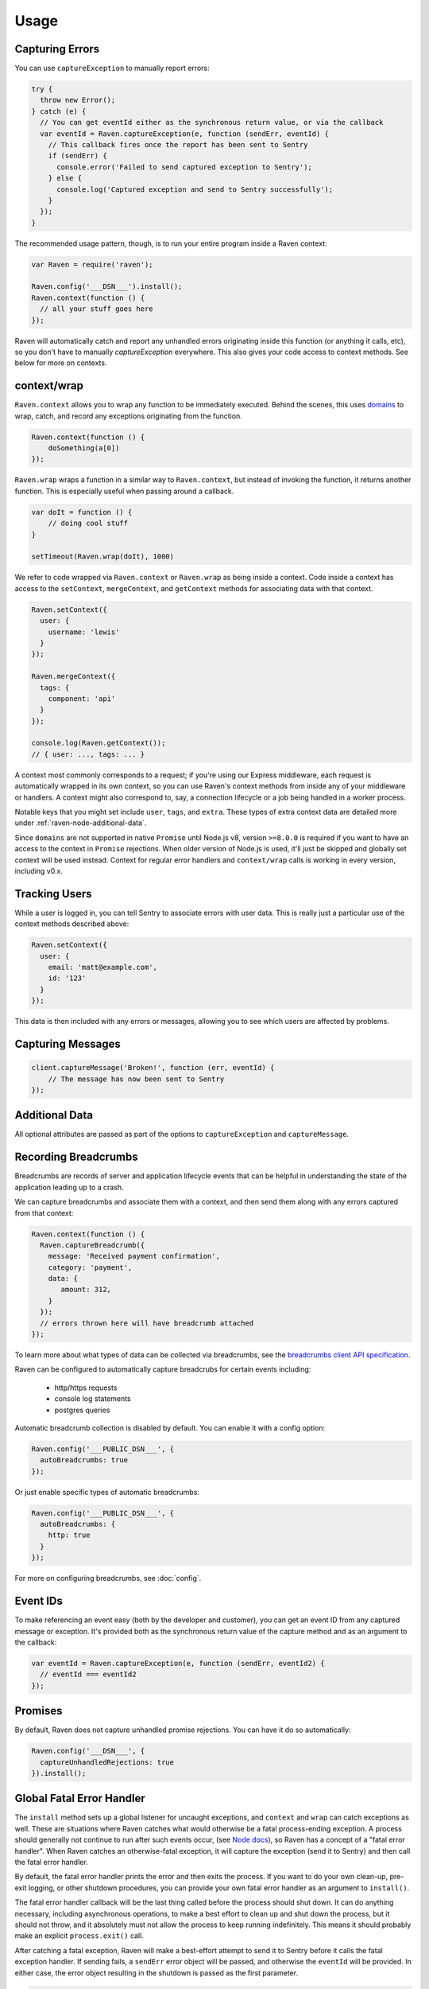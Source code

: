 Usage
=====

Capturing Errors
----------------

You can use ``captureException`` to manually report errors:

.. code-block:: javascript

  try {
    throw new Error();
  } catch (e) {
    // You can get eventId either as the synchronous return value, or via the callback
    var eventId = Raven.captureException(e, function (sendErr, eventId) {
      // This callback fires once the report has been sent to Sentry
      if (sendErr) {
        console.error('Failed to send captured exception to Sentry');
      } else {
        console.log('Captured exception and send to Sentry successfully');
      }
    });
  }

The recommended usage pattern, though, is to run your entire program inside a Raven context:

.. code-block:: javascript

  var Raven = require('raven');

  Raven.config('___DSN___').install();
  Raven.context(function () {
    // all your stuff goes here
  });

Raven will automatically catch and report any unhandled errors originating inside this function
(or anything it calls, etc), so you don't have to manually `captureException` everywhere. This
also gives your code access to context methods. See below for more on contexts.

.. _raven-node-additional-context:

context/wrap
------------

``Raven.context`` allows you to wrap any function to be immediately
executed. Behind the scenes, this uses `domains <https://nodejs.org/api/domain.html>`__ to wrap, catch, and record any exceptions originating from the function.

.. code-block:: javascript

    Raven.context(function () {
        doSomething(a[0])
    });

``Raven.wrap`` wraps a function in a similar way to ``Raven.context``, but
instead of invoking the function, it returns another function.  This is
especially useful when passing around a callback.

.. code-block:: javascript

    var doIt = function () {
        // doing cool stuff
    }

    setTimeout(Raven.wrap(doIt), 1000)

We refer to code wrapped via ``Raven.context`` or ``Raven.wrap`` as being inside a context. Code inside a context
has access to the ``setContext``, ``mergeContext``, and ``getContext`` methods for associating data with that context.

.. code-block:: javascript

  Raven.setContext({
    user: {
      username: 'lewis'
    }
  });

  Raven.mergeContext({
    tags: {
      component: 'api'
    }
  });

  console.log(Raven.getContext());
  // { user: ..., tags: ... }

A context most commonly corresponds to a request; if you're using our Express middleware, each request is automatically
wrapped in its own context, so you can use Raven's context methods from inside any of your middleware or handlers.
A context might also correspond to, say, a connection lifecycle or a job being handled in a worker process.

Notable keys that you might set include ``user``, ``tags``, and ``extra``.
These types of extra context data are detailed more under :ref:`raven-node-additional-data`.

Since ``domains`` are not supported in native ``Promise`` until Node.js v8, version ``>=8.0.0`` is required if you want to have an access to the context in ``Promise`` rejections.
When older version of Node.js is used, it'll just be skipped and globally set context will be used instead.
Context for regular error handlers and ``context/wrap`` calls is working in every version, including v0.x.

Tracking Users
--------------

While a user is logged in, you can tell Sentry to associate errors with
user data. This is really just a particular use of the context methods described above:

.. code-block:: javascript

    Raven.setContext({
      user: {
        email: 'matt@example.com',
        id: '123'
      }
    });

This data is then included with any errors or messages, allowing you to see which users are affected by problems.

Capturing Messages
------------------

.. code-block:: javascript

    client.captureMessage('Broken!', function (err, eventId) {
        // The message has now been sent to Sentry
    });


.. _raven-node-additional-data:

Additional Data
---------------

All optional attributes are passed as part of the options to ``captureException`` and ``captureMessage``.

.. describe:: user

    User context for this event. Must be a mapping. Children can be any native JSON type.

    .. code-block:: javascript

        {
            user: { name: 'matt' }
        }

    If you're inside a context and your context data includes a ``user`` key, that data will be merged into this.

.. describe:: request

    Alias:  ``req``. The ``request`` object associated with this event, from a Node http server, Express, Koa, or similar.
    Will be parsed for request details and user context from ``request.user`` if present. It will only pull out the data
    that's handled by the server: ``headers``, ``method``, ``host``, ``protocol``, ``url``, ``query``, ``cookies``, ``body``,  ``ip`` and ``user``.

    .. code-block:: javascript

        app.use(function (req, res, next) {
            if (someError) {
                Raven.captureException(someError, { req: req });
            }
        });

    Note that the ``Raven.requestHandler()`` Express middleware adds the ``req`` object to the context for you automatically, so you won't need to provide it manually.

.. describe:: tags

    Tags to index with this event. Must be a mapping of strings.

    .. code-block:: javascript

        {
            tags: { key: 'value' }
        }

    If you're inside a context and your context data includes a `tags` key, that data will be merged into this.
    You can also set tags data globally to be merged with all events by passing a ``tags`` option to ``config``.

.. describe:: extra

    Additional context for this event. Must be a mapping. Children can be any native JSON type.

    .. code-block:: javascript

        {
            extra: { key: 'value' }
        }

    If you're inside a context and your context data includes an `extra` key, that data will be merged into this.
    You can also set extra data globally to be merged with all events by passing an ``extra`` option to ``config``.


.. describe:: fingerprint

    The fingerprint for grouping this event. Learn more how `Sentry groups errors <https://docs.sentry.io/learn/rollups/>`__.

    .. code-block:: javascript

        {
            // dont group events from the same NODE_ENV together
            fingerprint: ['{{ default }}', process.env.NODE_ENV]
        }

.. describe:: level

    The level of the event. Defaults to ``error``.

    .. code-block:: javascript

        {
            level: 'warning'
        }

    Sentry is aware of the following levels:

    * debug (the least serious)
    * info
    * warning
    * error
    * fatal (the most serious)

.. _raven-recording-breadcrumbs:

Recording Breadcrumbs
---------------------

Breadcrumbs are records of server and application lifecycle events that can be helpful in understanding the state of the application leading up to a crash.

We can capture breadcrumbs and associate them with a context, and then send them along with any errors captured from that context:

.. code-block:: javascript

  Raven.context(function () {
    Raven.captureBreadcrumb({
      message: 'Received payment confirmation',
      category: 'payment',
      data: {
         amount: 312,
      }
    });
    // errors thrown here will have breadcrumb attached
  });

To learn more about what types of data can be collected via breadcrumbs, see the `breadcrumbs client API specification
<https://docs.sentry.io/learn/breadcrumbs/>`_.

Raven can be configured to automatically capture breadcrubs for certain events including:

  * http/https requests
  * console log statements
  * postgres queries

Automatic breadcrumb collection is disabled by default. You can enable it with a config option:

.. code-block:: javascript

  Raven.config('___PUBLIC_DSN___', {
    autoBreadcrumbs: true
  });

Or just enable specific types of automatic breadcrumbs:

.. code-block:: javascript

  Raven.config('___PUBLIC_DSN___', {
    autoBreadcrumbs: {
      http: true
    }
  });

For more on configuring breadcrumbs, see :doc:`config`.

Event IDs
---------

To make referencing an event easy (both by the developer and customer), you can
get an event ID from any captured message or exception. It's provided both as the
synchronous return value of the capture method and as an argument to the callback:

.. code-block:: javascript

  var eventId = Raven.captureException(e, function (sendErr, eventId2) {
    // eventId === eventId2
  });

Promises
--------

By default, Raven does not capture unhandled promise rejections. You can have it do so automatically:

.. code-block:: javascript

  Raven.config('___DSN___', {
    captureUnhandledRejections: true
  }).install();

Global Fatal Error Handler
--------------------------

The ``install`` method sets up a global listener for uncaught exceptions, and ``context`` and ``wrap`` can catch exceptions as well.
These are situations where Raven catches what would otherwise be a fatal process-ending exception. A process should generally not
continue to run after such events occur, (see `Node docs <http://nodejs.org/api/process.html#process_event_uncaughtexception>`_),
so Raven has a concept of a "fatal error handler". When Raven catches an otherwise-fatal exception, it will capture the exception
(send it to Sentry) and then call the fatal error handler.

By default, the fatal error handler prints the error and then exits the process. If you want to do your own clean-up,
pre-exit logging, or other shutdown procedures, you can provide your own fatal error handler as an argument to ``install()``.

The fatal error handler callback will be the last thing called before the process should shut down.
It can do anything necessary, including asynchronous operations, to make a best effort to clean up and shut down the process, but it should
not throw, and it absolutely must not allow the process to keep running indefinitely. This means it should probably make an explicit ``process.exit()`` call.

After catching a fatal exception, Raven will make a best-effort attempt to send it to Sentry before it calls the fatal exception handler.
If sending fails, a ``sendErr`` error object will be passed, and otherwise the ``eventId`` will be provided. In either case, the error object
resulting in the shutdown is passed as the first parameter.

.. code-block:: javascript

    Raven.install(function (err, sendErr, eventId) {
      if (!sendErr) {
        console.log('Successfully sent fatal error with eventId ' + eventId + ' to Sentry:');
        console.error(err.stack);
      }
      console.log('This is thy sheath; there rust, and let me die.');
      process.exit(1);
    });

Events
------

If you want to know if an event was logged or errored out, Raven instances emit two events, `logged` and `error`:

.. code-block:: javascript

    Raven.on('logged', function () {
      console.log('Yay, it worked!');
    });

    Raven.on('error', function (e) {
      // The event contains information about the failure:
      //   e.reason -- raw response body
      //   e.statusCode -- response status code
      //   e.response -- raw http response object

      console.log('uh oh, couldnt record the event');
    });

    Raven.captureMessage('Boom');

Configuring the HTTP Transport
------------------------------

.. code-block:: javascript

    Raven.config('___DSN___', {
      transport: new raven.transports.HTTPSTransport({rejectUnauthorized: false})
    });

Disable Raven
-------------

Passing any falsey value as the DSN will disable sending events upstream:

.. code-block:: javascript

  Raven.config(process.env.NODE_ENV === 'production' && '___DSN___');

Disable Console Alerts
----------------------
Raven will print console alerts in situations where you're using a deprecated API
or where behavior might be surprising, like if there's no DSN configured.

These alerts are hopefully helpful during initial setup or in upgrading Raven versions,
but once you have everything set up and going, we recommend disabling them:

.. code-block:: javascript

  Raven.disableConsoleAlerts();

Multiple Instances
------------------
Normally there is just one instance of Raven:

.. code-block:: javascript

  var Raven = require('raven');
  // Raven is already a Raven instance, and we do everything based on that instance

This should be sufficient for almost all users, but for various reasons some users might like to have multiple instances.
Additional instances can be created like this:

.. code-block:: javascript

  var Raven2 = new Raven.Client();


Dealing with Minified Source Code
---------------------------------

Raven and Sentry support `Source Maps
<http://www.html5rocks.com/en/tutorials/developertools/sourcemaps/>`_.

We have provided some instructions to creating Source Maps over at :ref:`raven-node-sourcemaps`.
